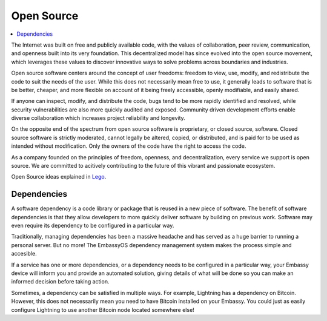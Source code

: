 .. _open-source:

===========
Open Source
===========

.. contents::
  :depth: 2 
  :local:

The Internet was built on free and publicly available code, with the values of collaboration, peer review, communication, and openness built into its very foundation. This decentralized model has since evolved into the open source movement, which leverages these values to discover innovative ways to solve problems across boundaries and industries.

Open source software centers around the concept of user freedoms: freedom to view, use, modify, and redistribute the code to suit the needs of the user. While this does not necessarily mean free to use, it generally leads to software that is be better, cheaper, and more flexible on account of it being freely accessible, openly modifiable, and easily shared.

If anyone can inspect, modify, and distribute the code, bugs tend to be more rapidly identified and resolved, while security vulnerabilities are also more quickly audited and exposed. Community driven development efforts enable diverse collaboration which increases project reliability and longevity.

On the opposite end of the spectrum from open source software is proprietary, or closed source, software. Closed source software is strictly moderated, cannot legally be altered, copied, or distributed, and is paid for to be used as intended without modification. Only the owners of the code have the right to access the code.

As a company founded on the principles of freedom, openness, and decentralization, every service we support is open source. We are committed to acitively contributing to the future of this vibrant and passionate ecosystem.

Open Source ideas explained in `Lego <https://www.youtube.com/watch?v=a8fHgx9mE5U>`_.

  .. youtube:: a8fHgx9mE5U
    :width: 100%

Dependencies
------------
A software dependency is a code library or package that is reused in a new piece of software. The benefit of software dependencies is that they allow developers to more quickly deliver software by building on previous work.  Software may even require its dependency to be configured in a particular way.

Traditionally, managing dependencies has been a massive headache and has served as a huge barrier to running a personal server. But no more! The EmbassyOS dependency management system makes the process simple and accesible.

If a service has one or more dependencies, or a dependency needs to be configured in a particular way, your Embassy device will inform you and provide an automated solution, giving details of what will be done so you can make an informed decision before taking action.

Sometimes, a dependency can be satisfied in multiple ways. For example, Lightning has a dependency on Bitcoin. However, this does not necessarily mean you need to have Bitcoin installed on your Embassy. You could just as easily configure Lightning to use another Bitcoin node located somewhere else!
